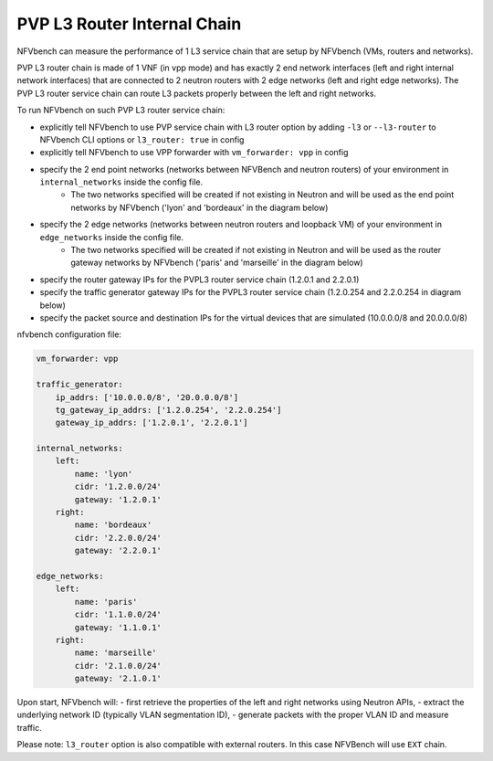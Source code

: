 .. This work is licensed under a Creative Commons Attribution 4.0 International License.
.. SPDX-License-Identifier: CC-BY-4.0
.. (c) Cisco Systems, Inc


PVP L3 Router Internal Chain
--------------

NFVbench can measure the performance of 1 L3 service chain that are setup by NFVbench (VMs, routers and networks).

PVP L3 router chain is made of 1 VNF (in vpp mode) and has exactly 2 end network interfaces (left and right internal network interfaces) that are connected to 2 neutron routers with 2 edge networks (left and right edge networks).
The PVP L3 router service chain can route L3 packets properly between the left and right networks.

To run NFVbench on such PVP L3 router service chain:

- explicitly tell NFVbench to use PVP service chain with L3 router option by adding ``-l3`` or ``--l3-router`` to NFVbench CLI options or ``l3_router: true`` in config
- explicitly tell NFVbench to use VPP forwarder with ``vm_forwarder: vpp`` in config
- specify the 2 end point networks (networks between NFVBench and neutron routers) of your environment in ``internal_networks`` inside the config file.
    - The two networks specified will be created if not existing in Neutron and will be used as the end point networks by NFVbench ('lyon' and 'bordeaux' in the diagram below)
- specify the 2 edge networks (networks between neutron routers and loopback VM) of your environment in ``edge_networks`` inside the config file.
    - The two networks specified will be created if not existing in Neutron and will be used as the router gateway networks by NFVbench ('paris' and 'marseille' in the diagram below)
- specify the router gateway IPs for the PVPL3 router service chain (1.2.0.1 and 2.2.0.1)
- specify the traffic generator gateway IPs for the PVPL3 router service chain (1.2.0.254 and 2.2.0.254 in diagram below)
- specify the packet source and destination IPs for the virtual devices that are simulated (10.0.0.0/8 and 20.0.0.0/8)


.. image:: images/nfvbench-pvpl3.png

nfvbench configuration file:

.. code-block:: bash

    vm_forwarder: vpp

    traffic_generator:
        ip_addrs: ['10.0.0.0/8', '20.0.0.0/8']
        tg_gateway_ip_addrs: ['1.2.0.254', '2.2.0.254']
        gateway_ip_addrs: ['1.2.0.1', '2.2.0.1']

    internal_networks:
        left:
            name: 'lyon'
            cidr: '1.2.0.0/24'
            gateway: '1.2.0.1'
        right:
            name: 'bordeaux'
            cidr: '2.2.0.0/24'
            gateway: '2.2.0.1'

    edge_networks:
        left:
            name: 'paris'
            cidr: '1.1.0.0/24'
            gateway: '1.1.0.1'
        right:
            name: 'marseille'
            cidr: '2.1.0.0/24'
            gateway: '2.1.0.1'

Upon start, NFVbench will:
- first retrieve the properties of the left and right networks using Neutron APIs,
- extract the underlying network ID (typically VLAN segmentation ID),
- generate packets with the proper VLAN ID and measure traffic.


Please note: ``l3_router`` option is also compatible with external routers. In this case NFVBench will use ``EXT`` chain.